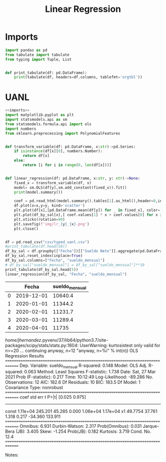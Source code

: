 #+TITLE: Linear Regression

* Imports
#+NAME: imports
#+BEGIN_SRC python :session data :results replace drawer output :exports both
import pandas as pd
from tabulate import tabulate
from typing import Tuple, List


def print_tabulate(df: pd.DataFrame):
    print(tabulate(df, headers=df.columns, tablefmt='orgtbl'))

#+END_SRC

#+RESULTS: imports
:results:
:end:


* UANL


#+BEGIN_SRC python :session data :results replace drawer output :exports both :tangle uanl_lr.py :noweb yes :eval never-export
<<imports>>
import matplotlib.pyplot as plt
import statsmodels.api as sm
from statsmodels.formula.api import ols
import numbers
from sklearn.preprocessing import PolynomialFeatures


def transform_variable(df: pd.DataFrame, x:str)->pd.Series:
    if isinstance(df[x][0], numbers.Number):
        return df[x]
    else:
        return [i for i in range(0, len(df[x]))]


def linear_regression(df: pd.DataFrame, x:str, y: str)->None:
    fixed_x = transform_variable(df, x)
    model= sm.OLS(df[y],sm.add_constant(fixed_x)).fit()
    print(model.summary())

    coef = pd.read_html(model.summary().tables[1].as_html(),header=0,index_col=0)[0]['coef']
    df.plot(x=x,y=y, kind='scatter')
    plt.plot(df[x],[pd.DataFrame.mean(df[y]) for _ in fixed_x], color='green')
    plt.plot(df_by_sal[x],[ coef.values[1] * x + coef.values[0] for x in fixed_x], color='red')
    plt.xticks(rotation=90)
    plt.savefig(f'img/lr_{y}_{x}.png')
    plt.close()


df = pd.read_csv("csv/typed_uanl.csv")
#print_tabulate(df.head(50))
df_by_sal = df.groupby(["Fecha"])[["Sueldo Neto"]].aggregate(pd.DataFrame.mean)
df_by_sal.reset_index(inplace=True)
df_by_sal.columns=["Fecha", "sueldo_mensual"]
# df_by_sal["sueldo_mensual"] = df_by_sal["sueldo_mensual"]**10
print_tabulate(df_by_sal.head(5))
linear_regression(df_by_sal, "Fecha", "sueldo_mensual")

#+END_SRC

#+RESULTS:
:results:
|   |      Fecha | sueldo_mensual |
|---+------------+----------------|
| 0 | 2019-12-01 |        10640.4 |
| 1 | 2020-01-01 |        11344.2 |
| 2 | 2020-02-01 |        11231.7 |
| 3 | 2020-03-01 |        11289.4 |
| 4 | 2020-04-01 |          11735 |
/home/jhernandez/.pyvenv/37/lib64/python3.7/site-packages/scipy/stats/stats.py:1604: UserWarning: kurtosistest only valid for n>=20 ... continuing anyway, n=12
  "anyway, n=%i" % int(n))
                            OLS Regression Results                            
==============================================================================
Dep. Variable:         sueldo_mensual   R-squared:                       0.148
Model:                            OLS   Adj. R-squared:                  0.063
Method:                 Least Squares   F-statistic:                     1.738
Date:                Sat, 27 Mar 2021   Prob (F-statistic):              0.217
Time:                        10:12:49   Log-Likelihood:                -89.286
No. Observations:                  12   AIC:                             182.6
Df Residuals:                      10   BIC:                             183.5
Df Model:                           1                                         
Covariance Type:            nonrobust                                         
==============================================================================
                 coef    std err          t      P>|t|      [0.025      0.975]
------------------------------------------------------------------------------
const        1.11e+04    245.201     45.285      0.000    1.06e+04    1.17e+04
x1            49.7754     37.761      1.318      0.217     -34.360     133.911
==============================================================================
Omnibus:                        6.931   Durbin-Watson:                   2.317
Prob(Omnibus):                  0.031   Jarque-Bera (JB):                3.405
Skew:                          -1.254   Prob(JB):                        0.182
Kurtosis:                       3.719   Cond. No.                         12.4
==============================================================================

Notes:
[1] Standard Errors assume that the covariance matrix of the errors is correctly specified.
/home/jhernandez/.pyvenv/37/lib64/python3.7/site-packages/scipy/stats/stats.py:1604: UserWarning: kurtosistest only valid for n>=20 ... continuing anyway, n=12
  "anyway, n=%i" % int(n))
:end:

[[file:img/scatter_sueldo_mensual_Fecha.png]]   [[file:img/lr_sueldo_mensual_Fecha.png]]         [[file:img/lr_Nombre_Fecha.png]]
